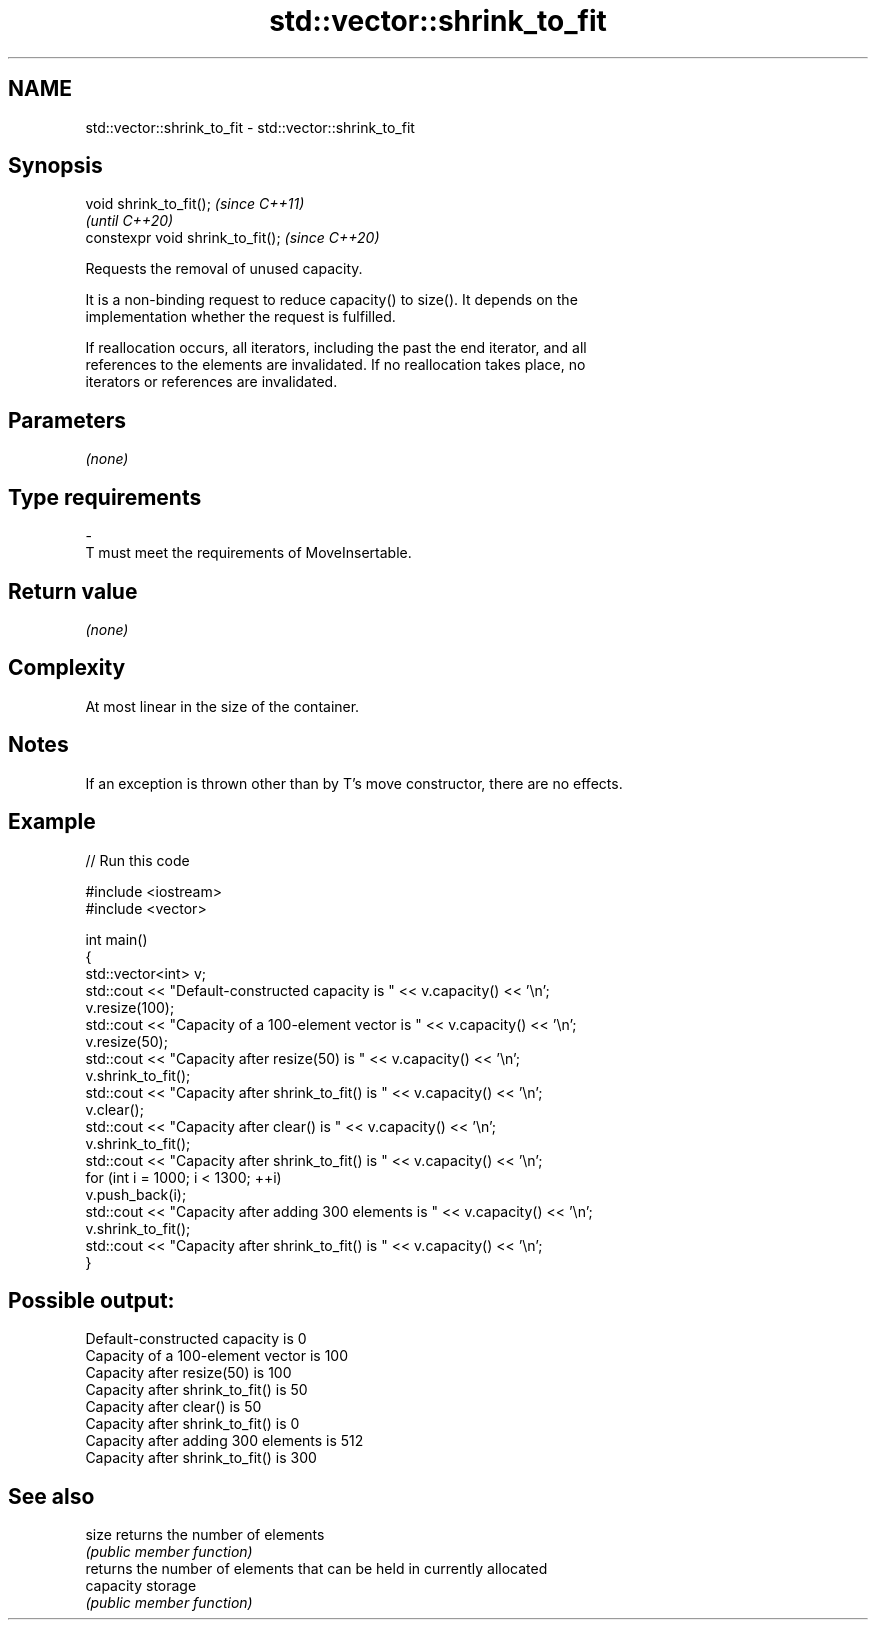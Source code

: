 .TH std::vector::shrink_to_fit 3 "2021.11.17" "http://cppreference.com" "C++ Standard Libary"
.SH NAME
std::vector::shrink_to_fit \- std::vector::shrink_to_fit

.SH Synopsis
   void shrink_to_fit();            \fI(since C++11)\fP
                                    \fI(until C++20)\fP
   constexpr void shrink_to_fit();  \fI(since C++20)\fP

   Requests the removal of unused capacity.

   It is a non-binding request to reduce capacity() to size(). It depends on the
   implementation whether the request is fulfilled.

   If reallocation occurs, all iterators, including the past the end iterator, and all
   references to the elements are invalidated. If no reallocation takes place, no
   iterators or references are invalidated.

.SH Parameters

   \fI(none)\fP

.SH Type requirements
   -
   T must meet the requirements of MoveInsertable.

.SH Return value

   \fI(none)\fP

.SH Complexity

   At most linear in the size of the container.

.SH Notes

   If an exception is thrown other than by T's move constructor, there are no effects.

.SH Example



// Run this code

 #include <iostream>
 #include <vector>

 int main()
 {
     std::vector<int> v;
     std::cout << "Default-constructed capacity is " << v.capacity() << '\\n';
     v.resize(100);
     std::cout << "Capacity of a 100-element vector is " << v.capacity() << '\\n';
     v.resize(50);
     std::cout << "Capacity after resize(50) is " << v.capacity() << '\\n';
     v.shrink_to_fit();
     std::cout << "Capacity after shrink_to_fit() is " << v.capacity() << '\\n';
     v.clear();
     std::cout << "Capacity after clear() is " << v.capacity() << '\\n';
     v.shrink_to_fit();
     std::cout << "Capacity after shrink_to_fit() is " << v.capacity() << '\\n';
     for (int i = 1000; i < 1300; ++i)
         v.push_back(i);
     std::cout << "Capacity after adding 300 elements is " << v.capacity() << '\\n';
     v.shrink_to_fit();
     std::cout << "Capacity after shrink_to_fit() is " << v.capacity() << '\\n';
 }

.SH Possible output:

 Default-constructed capacity is 0
 Capacity of a 100-element vector is 100
 Capacity after resize(50) is 100
 Capacity after shrink_to_fit() is 50
 Capacity after clear() is 50
 Capacity after shrink_to_fit() is 0
 Capacity after adding 300 elements is 512
 Capacity after shrink_to_fit() is 300

.SH See also

   size     returns the number of elements
            \fI(public member function)\fP
            returns the number of elements that can be held in currently allocated
   capacity storage
            \fI(public member function)\fP
